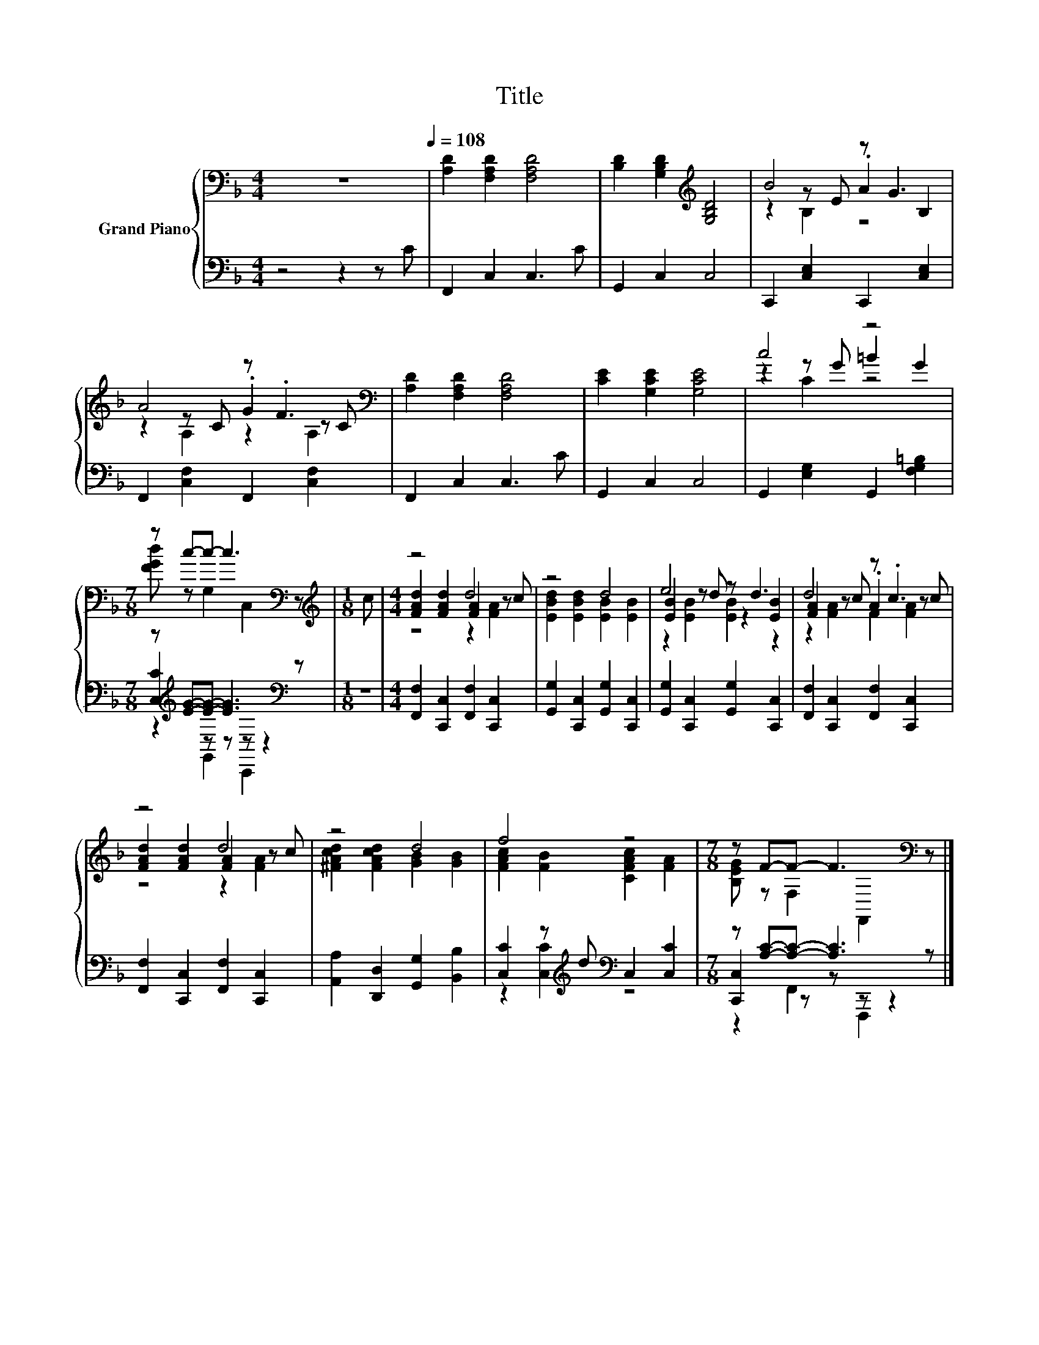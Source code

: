 X:1
T:Title
%%score { ( 1 3 4 ) | ( 2 5 6 ) }
L:1/8
M:4/4
K:F
V:1 bass nm="Grand Piano"
V:3 bass 
V:4 bass 
V:2 bass 
V:5 bass 
V:6 bass 
V:1
 z8[Q:1/4=108] | [A,D]2 [F,A,D]2 [F,A,D]4 | [B,D]2 [G,B,D]2[K:treble] [G,B,D]4 | B4 z G3 | %4
 A4 z .F3[K:bass] | [A,D]2 [F,A,D]2 [F,A,D]4 | [CE]2 [G,CE]2 [G,CE]4 | c4 z4 | %8
[M:7/8] z c-c- c3[K:bass] z |[M:1/8][K:treble] c |[M:4/4] z4 d4 | z4 d4 | e4 z d3 | d4 z .c3 | %14
 z4 d4 | z4 d4 | f4 z4 |[M:7/8] z F-F- F3[K:bass] z |] %18
V:2
 z4 z2 z C | F,,2 C,2 C,3 C | G,,2 C,2 C,4 | C,,2 [C,E,]2 C,,2 [C,E,]2 | %4
 F,,2 [C,F,]2 F,,2 [C,F,]2 | F,,2 C,2 C,3 C | G,,2 C,2 C,4 | G,,2 [E,G,]2 G,,2 [F,G,=B,]2 | %8
[M:7/8] z[K:treble] [EG]-[EG]- [EG]3[K:bass] z |[M:1/8] z | %10
[M:4/4] [F,,F,]2 [C,,C,]2 [F,,F,]2 [C,,C,]2 | [G,,G,]2 [C,,C,]2 [G,,G,]2 [C,,C,]2 | %12
 [G,,G,]2 [C,,C,]2 [G,,G,]2 [C,,C,]2 | [F,,F,]2 [C,,C,]2 [F,,F,]2 [C,,C,]2 | %14
 [F,,F,]2 [C,,C,]2 [F,,F,]2 [C,,C,]2 | [A,,A,]2 [D,,D,]2 [G,,G,]2 [B,,B,]2 | %16
 [C,C]2 z[K:treble] d[K:bass] C,2 [C,C]2 |[M:7/8] z [A,C]-[A,C]- [A,C]3 z |] %18
V:3
 x8 | x8 | x4[K:treble] x4 | z2 z E .A2 B,2 | z2 z C .G2[K:bass] z C | x8 | x8 | z2 z G =B2 G2 | %8
[M:7/8] [FGd] z G,2[K:bass] C,2 z |[M:1/8][K:treble] x |[M:4/4] [FAd]2 [FAd]2 [FA]2 z c | %11
 [EBd]2 [EBd]2 [EB]2 [EB]2 | [EB]2 z d z2 [EB]2 | [FA]2 z c .A2 z c | [FAd]2 [FAd]2 [FA]2 z c | %15
 [^FAcd]2 [FAcd]2 [GB]2 [GB]2 | [FAc]2 [FB]2 [CFAc]2 [FA]2 |[M:7/8] [B,EG] z F,2[K:bass] F,,2 z |] %18
V:4
 x8 | x8 | x4[K:treble] x4 | z2 B,2 z4 | z2 A,2 z2[K:bass] A,2 | x8 | x8 | z2 C2 z4 | %8
[M:7/8] x4[K:bass] x3 |[M:1/8][K:treble] x |[M:4/4] z4 z2 [FA]2 | x8 | z2 [EB]2 [EB]2 z2 | %13
 z2 [FA]2 F2 [FA]2 | z4 z2 [FA]2 | x8 | x8 |[M:7/8] x4[K:bass] x3 |] %18
V:5
 x8 | x8 | x8 | x8 | x8 | x8 | x8 | x8 |[M:7/8] [C,C]2[K:treble] z z[K:bass] z z2 |[M:1/8] x | %10
[M:4/4] x8 | x8 | x8 | x8 | x8 | x8 | z2 [C,C]2[K:treble][K:bass] z4 |[M:7/8] [C,,C,]2 z z z z2 |] %18
V:6
 x8 | x8 | x8 | x8 | x8 | x8 | x8 | x8 |[M:7/8] z2[K:treble] G,,2[K:bass] C,,2 z |[M:1/8] x | %10
[M:4/4] x8 | x8 | x8 | x8 | x8 | x8 | x3[K:treble] x[K:bass] x4 |[M:7/8] z2 F,,2 F,,,2 z |] %18

